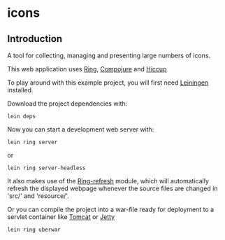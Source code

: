 * icons
** Introduction
A tool for collecting, managing and presenting large numbers of icons.

This web application uses [[https://github.com/mmcgrana/ring][Ring]], [[https://github.com/weavejester/compojure][Compojure]] and [[https://github.com/weavejester/hiccup][Hiccup]]

To play around with this example project, you will first need [[https://github.com/technomancy/leiningen][Leiningen]]
installed.

Download the project dependencies with:
#+begin_src shell
  lein deps
#+end_src
Now you can start a development web server with:
#+begin_src shell
  lein ring server
#+end_src
or
#+begin_src shell
  lein ring server-headless
#+end_src

It also makes use of the [[https://github.com/weavejester/ring-refresh][Ring-refresh]] module, which will automatically refresh
the displayed webpage whenever the source files are changed in 'src/' and
'resource/'.

Or you can compile the project into a war-file ready for deployment to a servlet
container like [[http://tomcat.apache.org][Tomcat]] or [[http://jetty.codehaus.org/jetty][Jetty]]
#+begin_src shell
  lein ring uberwar
#+end_src

